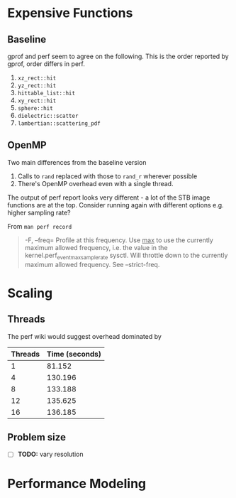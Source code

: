 * Expensive Functions
** Baseline
   gprof and perf seem to agree on the following. This
   is the order reported by gprof, order differs in perf.
   1. =xz_rect::hit=
   2. =yz_rect::hit=
   3. =hittable_list::hit=
   4. =xy_rect::hit=
   5. =sphere::hit=
   6. =dielectric::scatter=
   7. =lambertian::scattering_pdf=
** OpenMP
   Two main differences from the baseline version
   1. Calls to =rand= replaced with those to =rand_r= wherever
      possible
   2. There's OpenMP overhead even with a single thread.
   The output of perf report looks very different - a lot of
   the STB image functions are at the top. Consider
   running again with different options e.g. higher
   sampling rate?

   From =man perf record=
   #+BEGIN_QUOTE
   -F, --freq=
           Profile at this frequency. Use _max_ to use the currently maximum allowed frequency, i.e. the value in the
           kernel.perf_event_max_sample_rate sysctl. Will throttle down to the currently maximum allowed frequency. See --strict-freq.
   #+END_QUOTE
   
* Scaling
** Threads
   The perf wiki would suggest overhead dominated by 
   |---------+----------------|
   | Threads | Time (seconds) |
   |---------+----------------|
   |       1 |         81.152 |
   |       4 |        130.196 |
   |       8 |        133.188 |
   |      12 |        135.625 |
   |      16 |        136.185 |
   |---------+----------------|
** Problem size
   - [ ] *TODO:* vary resolution
     
* Performance Modeling
  

